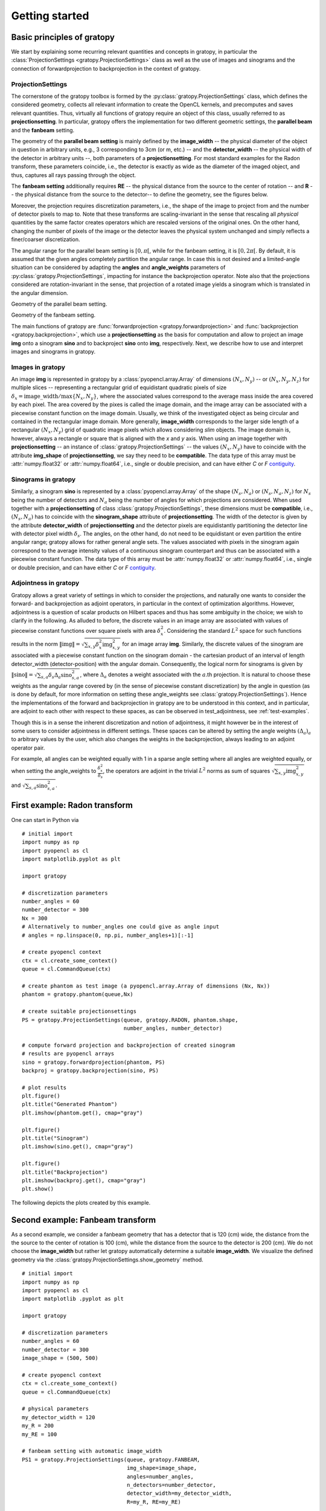 .. _getting-started:

Getting started
===============

Basic principles of gratopy
---------------------------

We start by explaining some recurring relevant quantities and concepts in gratopy, in particular the :class:`ProjectionSettings <gratopy.ProjectionSettings>`
class as well as the use of images and sinograms and the connection of forwardprojection to backprojection in the context of gratopy.

ProjectionSettings
''''''''''''''''''

The cornerstone of the gratopy toolbox is formed by the :py:class:`gratopy.ProjectionSettings` class, which defines the considered geometry, collects all relevant
information to create the OpenCL kernels, and precomputes and saves
relevant quantities. Thus, virtually all functions of gratopy require an object of this class, usually referred to as **projectionsetting**.
In particular, gratopy offers the implementation for two different geometric settings, the **parallel beam** and the **fanbeam** setting.

The geometry of the **parallel beam setting** is mainly defined by the **image_width** -- the physical diameter of the object in question in arbitrary units, e.g., 3 corresponding to 3cm (or m, etc.) -- and the **detector_width** -- the physical width of the detector in arbitrary units --,
both parameters of a **projectionsetting**. For most standard examples for the Radon transform, these parameters coincide, i.e., the detector is exactly as wide as the diameter of the imaged object, and thus, captures all rays passing through the object.

The **fanbeam setting** additionally requires **RE** -- the physical distance from the source to the center of rotation --
and **R** -- the physical distance from the source to the detector-- to define
the geometry, see the figures below.

Moreover, the projection requires discretization parameters, i.e., the shape of the image to project from and the number of detector pixels to map to. Note that these transforms are scaling-invariant in the sense that
rescaling all *physical* quantities by the same factor creates operators which are rescaled versions of the original ones. On the other hand, changing the number of pixels of the image or the detector leaves the
physical system unchanged and simply reflects a finer/coarser discretization.

The angular range for the parallel beam setting is :math:`[0,\pi[`, while for the fanbeam setting, it is :math:`[0,2\pi[`.
By default, it is assumed that the given angles completely partition the angular range. In case this is not desired  and a limited-angle situation
can be considered by adapting the **angles** and **angle_weights** parameters of :py:class:`gratopy.ProjectionSettings`, impacting for instance the backprojection operator.
Note also that the projections considered are rotation-invariant in the sense, that projection of a rotated image yields a sinogram which is translated in the angular dimension.


.. image:: graphics/radon-1.png
    :width: 5000
    :alt: Depiction of parallel beam geometry

Geometry of the parallel beam setting.


.. image:: graphics/fanbeam-1.png
    :width: 5000
    :alt: Depiction of fan beam geometry

Geometry of the fanbeam setting.

The main functions of gratopy are  :func:`forwardprojection <gratopy.forwardprojection>` and :func:`backprojection <gratopy.backprojection>`, which use a **projectionsetting** as the basis for computation and allow to project
an image **img** onto a sinogram **sino** and to backproject **sino** onto **img**, respectively. Next, we describe how to use and interpret images and sinograms in gratopy.

.. _compatible:

Images in gratopy
'''''''''''''''''

An image **img** is represented in gratopy by a :class:`pyopencl.array.Array` of dimensions :math:`(N_x,N_y)`
-- or :math:`(N_x,N_y,N_z)` for multiple slices -- representing a rectangular grid of equidistant quadratic pixels of size :math:`\delta_x=\mathrm{image\_width}/\max\{N_x,N_y\}`,
where the associated values correspond to the average mass inside the area covered by each pixel. The area covered by the pixes is called the image domain, and the image array
can be associated with a piecewise constant function on the image domain. Usually, we think of the investigated object as being circular and contained in
the rectangular image domain. More generally, **image_width** corresponds to the larger side length of a rectangular :math:`(N_x,N_y)` grid of quadratic image pixels
which allows considering *slim* objects.
The image domain is, however, always a rectangle or square
that is aligned with the *x* and *y* axis.
When using an image together with **projectionsetting** -- an instance of :class:`gratopy.ProjectionSettings` --  the values :math:`(N_x,N_y)` have to coincide with the attribute **img_shape** of **projectionsetting**, we say they need to be **compatible**. The data type
of this array must be :attr:`numpy.float32` or :attr:`numpy.float64`, i.e., single or double precision, and can have either *C* or *F* contiguity_.

.. _contiguity: https://documen.tician.de/pyopencl/array.html#pyopencl.array.Array

.. _compatible-sino:

Sinograms in gratopy
''''''''''''''''''''

Similarly, a sinogram  **sino** is represented by a :class:`pyopencl.array.Array`  of the shape :math:`(N_s,N_a)` or :math:`(N_s,N_a,N_z)` for :math:`N_s` being the number of detectors and :math:`N_a` being the number of angles for which projections are considered.
When used together with a **projectionsetting** of class :class:`gratopy.ProjectionSettings`, these dimensions must be **compatible**, i.e., :math:`(N_s,N_a)` has to coincide with the  **sinogram_shape** attribute of **projectionsetting**.
The width of the detector is given by the attribute **detector_width** of **projectionsetting** and the detector pixels are equidistantly partitioning the detector line with detector pixel width
:math:`\delta_s`. The angles, on the other hand, do not need to be equidistant or even partition the entire angular range; gratopy allows for rather general angle sets. The values associated with pixels in the sinogram again correspond to the average
intensity values of a continuous sinogram counterpart and thus can be associated with a piecewise constant function. The data type of this array must be :attr:`numpy.float32` or :attr:`numpy.float64`, i.e., single or double precision, and can have either *C* or *F* contiguity_.

Adjointness in gratopy
''''''''''''''''''''''''''''''''''''''''''''''''''''
Gratopy allows a great variety of settings in which to consider the
projections, and naturally one wants to consider
the forward- and backprojection as adjoint operators, in particular in the
context of optimization algorithms. However, adjointness is a question
of scalar products on Hilbert spaces and thus has some ambiguity in the choice;
we wish to clarify in the following. As alluded to before,
the discrete values in an image array are associated with values of  piecewise
constant functions over square pixels with area :math:`\delta_x^2`.
Considering the standard :math:`L^2` space for such functions
results in the norm :math:`\|\text{img}\|=\sqrt{\sum_{x,y} \delta_x^2 \text{img}_{x,y}^2}` for an image array **img**.
Similarly, the discrete values of the sinogram are associated with a piecewise
constant function on the sinogram domain - the cartesian product of an interval of length
detector_width (detector-position) with the angular domain. Consequently, the logical norm for sinograms is given by
:math:`\|\text{sino}\|=\sqrt{\sum_{s,a} \delta_s \Delta_a \text{sino}_{s,a}^2}`, where :math:`\Delta_a`
denotes a weight associated with the :math:`a`.th projection. It is natural to choose these weights as the angular range covered by (in the sense of piecewise constant discretization)
by the angle in question (as is done by default, for more information on setting these angle_weights see :class:`gratopy.ProjectionSettings`).
Hence the implementations of the forward and backprojection in gratopy are to be understood in this
context, and in particular,  are adjoint to each other
with respect to these spaces, as can be observed in test_adjointness, see :ref:`test-examples`.

Though this is in a sense the inherent discretization and notion of adjointness, it might however be
in the interest of some users to consider adjointness in different settings.
These spaces can be altered by setting the angle weights :math:`(\Delta_a)_a`
to arbitrary values by the user, which also changes the weights in the backprojection,
always leading to an adjoint operator pair.

For example, all angles can  be weighted equally with 1 in a sparse angle setting where all angles are weighted equally,
or when setting the angle_weights to :math:`\frac {\delta_x^2}{\delta_s}`,
the operators are adjoint in the trivial :math:`L^2` norms as sum of squares
:math:`\sqrt{\sum_{x,y}\text{img}^2_{x,y}}`
and :math:`\sqrt{\sum_{s,a}\text{sino}^2_{s,a}}`.


First example: Radon transform
------------------------------

One can start in Python via
::

    # initial import
    import numpy as np
    import pyopencl as cl
    import matplotlib.pyplot as plt

    import gratopy

    # discretization parameters
    number_angles = 60
    number_detector = 300
    Nx = 300
    # Alternatively to number_angles one could give as angle input
    # angles = np.linspace(0, np.pi, number_angles+1)[:-1]

    # create pyopencl context
    ctx = cl.create_some_context()
    queue = cl.CommandQueue(ctx)

    # create phantom as test image (a pyopencl.array.Array of dimensions (Nx, Nx))
    phantom = gratopy.phantom(queue,Nx)

    # create suitable projectionsettings
    PS = gratopy.ProjectionSettings(queue, gratopy.RADON, phantom.shape,
                                    number_angles, number_detector)

    # compute forward projection and backprojection of created sinogram
    # results are pyopencl arrays
    sino = gratopy.forwardprojection(phantom, PS)
    backproj = gratopy.backprojection(sino, PS)

    # plot results
    plt.figure()
    plt.title("Generated Phantom")
    plt.imshow(phantom.get(), cmap="gray")

    plt.figure()
    plt.title("Sinogram")
    plt.imshow(sino.get(), cmap="gray")

    plt.figure()
    plt.title("Backprojection")
    plt.imshow(backproj.get(), cmap="gray")
    plt.show()

The following depicts the plots created by this example.

.. image:: graphics/phantom-1.png
    :width: 5000

.. image:: graphics/sinogram-1.png
    :width: 5000

.. image:: graphics/backprojection-1.png
    :width: 5000


Second example: Fanbeam transform
---------------------------------

As a second example, we consider a fanbeam geometry that has a detector that is 120 (cm) wide, the distance from the the source to the center of rotation is 100 (cm),
while the distance from the source to the detector is 200 (cm). We do not choose the **image_width** but rather let gratopy automatically determine a suitable **image_width**. We visualize the defined geometry via the :class:`gratopy.ProjectionSettings.show_geometry` method.
::

    # initial import
    import numpy as np
    import pyopencl as cl
    import matplotlib .pyplot as plt

    import gratopy

    # discretization parameters
    number_angles = 60
    number_detector = 300
    image_shape = (500, 500)

    # create pyopencl context
    ctx = cl.create_some_context()
    queue = cl.CommandQueue(ctx)

    # physical parameters
    my_detector_width = 120
    my_R = 200
    my_RE = 100

    # fanbeam setting with automatic image_width
    PS1 = gratopy.ProjectionSettings(queue, gratopy.FANBEAM,
                                     img_shape=image_shape,
                                     angles=number_angles,
                                     n_detectors=number_detector,
                                     detector_width=my_detector_width,
                                     R=my_R, RE=my_RE)


    print("image_width chosen by gratopy: {:.2f}".format((PS1.image_width)))

    # fanbeam setting with set image_width
    my_image_width = 80.0
    PS2 = gratopy.ProjectionSettings(queue, gratopy.FANBEAM,
                                     img_shape=image_shape,
                                     angles=number_angles,
                                     n_detectors=number_detector,
                                     detector_width=my_detector_width,
                                     R=my_R, RE=my_RE,
                                     image_width=my_image_width)

    # plot geometries associated to these projectionsettings
    fig, (axes1, axes2) = plt.subplots(1,2)
    PS1.show_geometry(np.pi/4, figure=fig, axes=axes1, show=False)
    PS2.show_geometry(np.pi/4, figure=fig, axes=axes2, show=False)
    axes1.set_title("Geometry chosen by gratopy as: {:.2f}".format((PS1.image_width)))
    axes2.set_title("Geometry for manually-chosen image_width as: {:.2f}"
                    .format((my_image_width)))
    plt.show()

Once the geometry has been defined via the **projectionsetting**, forward and backprojections can be used just like for the Radon transform in the first example.
Note that the automatism of gratopy chooses **image_width** = 57.46 (cm). When looking at the corresponding plot via :class:`gratopy.ProjectionSettings.show_geometry`, the **image_width** is such that the entirety of an object inside
the blue circle (with diameter 57.46) is exactly captured by each projection, and thus, the area represented by the image corresponds to the yellow rectangle and blue circle which is the smallest rectangle to capture the entire object. On the other hand, the outer red circle illustrates the diameter of the largest object entirely containing the image.

.. image:: graphics/figure-1.png
    :width: 5000
    :align: center

Plot produced by :class:`gratopy.ProjectionSettings.show_geometry` for the fanbeam setting with automatic and manually chosen **image_width**.

Further examples can be found in the source files of the :ref:`test-examples`.
